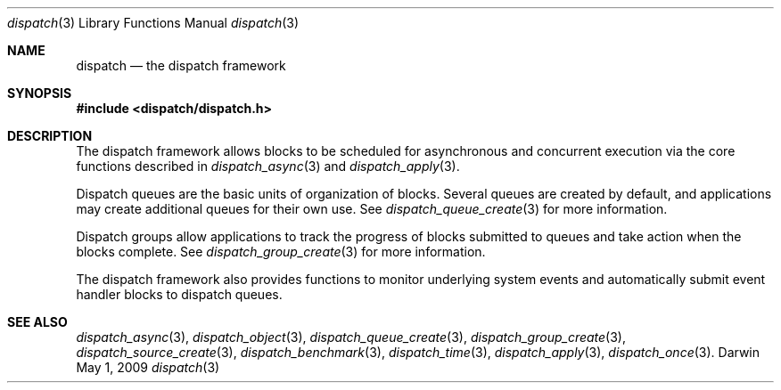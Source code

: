 .\" Copyright (c) 2008-2009 Apple Inc. All rights reserved.
.Dd May 1, 2009
.Dt dispatch 3
.Os Darwin
.Sh NAME
.Nm dispatch
.Nd the dispatch framework
.Sh SYNOPSIS
.Fd #include <dispatch/dispatch.h>
.Sh DESCRIPTION
The dispatch framework allows blocks to be scheduled for asynchronous and
concurrent execution via the core functions described in
.Xr dispatch_async 3 and
.Xr dispatch_apply 3 .
.Pp
Dispatch queues are the basic units of organization of blocks. Several queues
are created by default, and applications may create additional queues for their
own use. See
.Xr dispatch_queue_create 3
for more information.
.Pp
Dispatch groups allow applications to track the progress of blocks submitted to
queues and take action when the blocks complete. See
.Xr dispatch_group_create 3
for more information.
.Pp
The dispatch framework also provides functions to monitor underlying system
events and automatically submit event handler blocks to dispatch queues.
.Sh SEE ALSO
.Xr dispatch_async 3 ,
.Xr dispatch_object 3 ,
.Xr dispatch_queue_create 3 ,
.Xr dispatch_group_create 3 ,
.Xr dispatch_source_create 3 ,
.Xr dispatch_benchmark 3 ,
.Xr dispatch_time 3 ,
.Xr dispatch_apply 3 ,
.Xr dispatch_once 3 .
